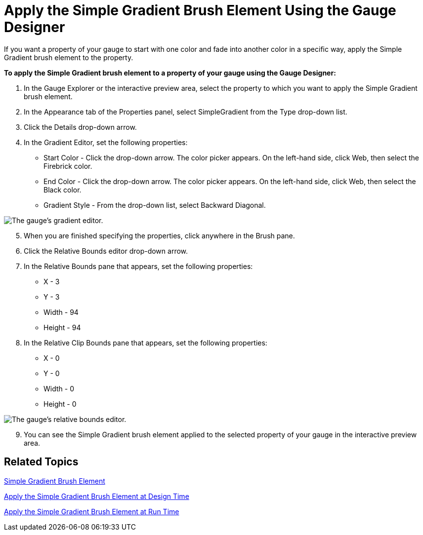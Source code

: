 ﻿////

|metadata|
{
    "name": "webgauge-apply-the-simple-gradient-brush-element-using-the-gauge-designer",
    "controlName": ["WebGauge"],
    "tags": ["How Do I"],
    "guid": "{E408D552-78B8-404E-BBEB-70F847E5711B}",  
    "buildFlags": [],
    "createdOn": "0001-01-01T00:00:00Z"
}
|metadata|
////

= Apply the Simple Gradient Brush Element Using the Gauge Designer

If you want a property of your gauge to start with one color and fade into another color in a specific way, apply the Simple Gradient brush element to the property.

*To apply the Simple Gradient brush element to a property of your gauge using the Gauge Designer:*

[start=1]
. In the Gauge Explorer or the interactive preview area, select the property to which you want to apply the Simple Gradient brush element.
[start=2]
. In the Appearance tab of the Properties panel, select SimpleGradient from the Type drop-down list.
[start=3]
. Click the Details drop-down arrow.
[start=4]
. In the Gradient Editor, set the following properties:

** Start Color - Click the drop-down arrow. The color picker appears. On the left-hand side, click Web, then select the Firebrick color.
** End Color - Click the drop-down arrow. The color picker appears. On the left-hand side, click Web, then select the Black color.
** Gradient Style - From the drop-down list, select Backward Diagonal.

image::images/Gauge_Apply_Simple_Gradient_Using_Gauge_Designer_01.png[The gauge's gradient editor.]

[start=5]
. When you are finished specifying the properties, click anywhere in the Brush pane.
[start=6]
. Click the Relative Bounds editor drop-down arrow.
[start=7]
. In the Relative Bounds pane that appears, set the following properties:

** X - 3
** Y - 3
** Width - 94
** Height - 94

[start=8]
. In the Relative Clip Bounds pane that appears, set the following properties:

** X - 0
** Y - 0
** Width - 0
** Height - 0

image::images/Gauge_Apply_Simple_Gradient_Using_Gauge_Designer_02.png[The gauge's relative bounds editor.]

[start=9]
. You can see the Simple Gradient brush element applied to the selected property of your gauge in the interactive preview area.

== Related Topics

link:webgauge-simple-gradient-brush-element.html[Simple Gradient Brush Element]

link:webgauge-apply-the-simple-gradient-brush-element-at-design-time.html[Apply the Simple Gradient Brush Element at Design Time]

link:webgauge-apply-the-simple-gradient-brush-element-at-run-time.html[Apply the Simple Gradient Brush Element at Run Time]